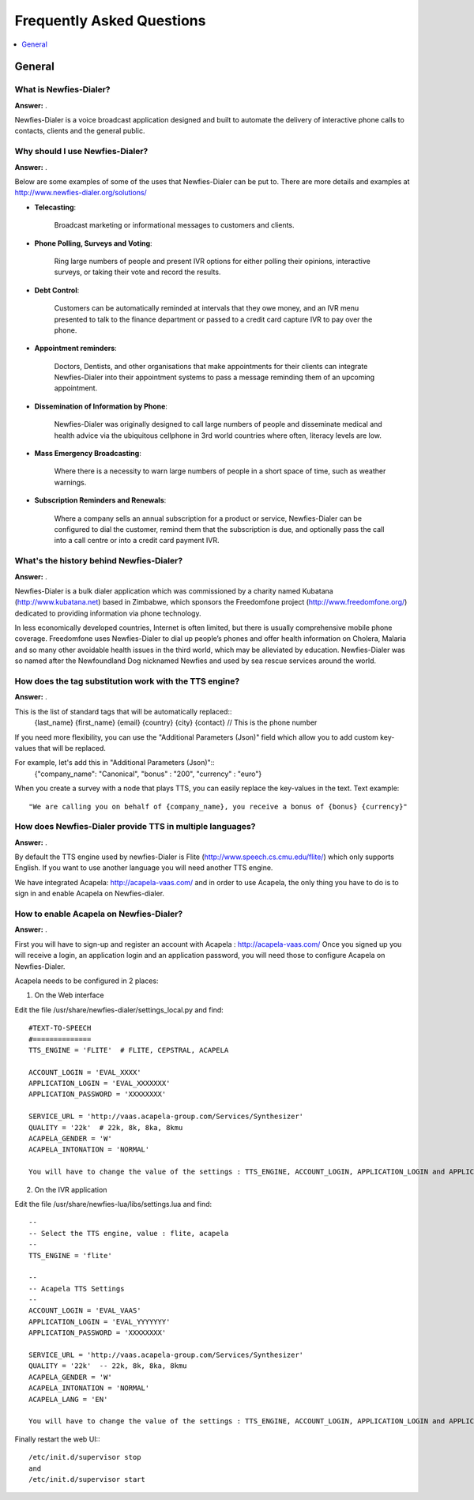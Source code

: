 .. _faq:

==========================
Frequently Asked Questions
==========================

.. contents::
    :local:
    :depth: 1

.. _faq-general:

General
=======

.. _faq-what-is-newfies-dialer:


What is Newfies-Dialer?
-----------------------

**Answer:** .

Newfies-Dialer is a voice broadcast application designed and built to automate the delivery of interactive phone calls to contacts, clients and the general public.


.. _faq-why-should-use-newfies-dialer:


Why should I use Newfies-Dialer?
--------------------------------

**Answer:** .

Below are some examples of some of the uses that Newfies-Dialer can be put to. There are more details and examples at http://www.newfies-dialer.org/solutions/

* **Telecasting**:

    Broadcast marketing or informational messages to customers and clients.


* **Phone Polling, Surveys and Voting**:

    Ring large numbers of people and present IVR options for either polling their opinions, interactive surveys, or taking their vote and record the results.

* **Debt Control**:

    Customers can be automatically reminded at intervals that they owe money, and an IVR menu presented to talk to the finance department or passed to a credit card capture IVR to pay over the phone.

* **Appointment reminders**:

    Doctors, Dentists, and other organisations that make appointments for their clients can integrate Newfies-Dialer into their appointment systems to pass a message reminding them of an upcoming appointment.

* **Dissemination of Information by Phone**:

    Newfies-Dialer was originally designed to call large numbers of people and disseminate medical and health advice via the ubiquitous cellphone in 3rd world countries where often, literacy levels are low.

* **Mass Emergency Broadcasting**:

        Where there is a necessity to warn large numbers of people in a short space of time, such as weather warnings.


* **Subscription Reminders and Renewals**:

    Where a company sells an annual subscription for a product or service, Newfies-Dialer can be configured to dial the customer, remind them that the subscription is due, and optionally pass the call into a call centre or into a credit card payment IVR.



.. _faq-what-s-the-history-newfies-dialer:


What's the history behind Newfies-Dialer?
-----------------------------------------

**Answer:** .

Newfies-Dialer is a bulk dialer application which was commissioned by a charity named Kubatana (http://www.kubatana.net) based in Zimbabwe, which sponsors the Freedomfone project (http://www.freedomfone.org/) dedicated to providing information via phone technology.

In less economically developed countries, Internet is often limited, but there is usually comprehensive mobile phone coverage. Freedomfone uses Newfies-Dialer to dial up people’s phones and offer health information on Cholera, Malaria and so many other avoidable health issues in the third world, which may be alleviated by education. Newfies-Dialer was so named after the Newfoundland Dog nicknamed Newfies and used by sea rescue services around the world.



.. _faq-how-does-tag-substitution-work:


How does the tag substitution work with the TTS engine?
-------------------------------------------------------

**Answer:** .

This is the list of standard tags that will be automatically replaced::
    {last_name}
    {first_name}
    {email}
    {country}
    {city}
    {contact}  // This is the phone number

If you need more flexibility, you can use the "Additional Parameters (Json)" field which allow you to add custom key-values that will be replaced.

For example, let's add this in "Additional Parameters (Json)"::
    {"company_name": "Canonical", "bonus" : "200", "currency" : "euro"}

When you create a survey with a node that plays TTS, you can easily replace the key-values in the text.
Text example::
    "We are calling you on behalf of {company_name}, you receive a bonus of {bonus} {currency}"


.. _faq-how-provide-tts-in-multiple-languages:


How does Newfies-Dialer provide TTS in multiple languages?
----------------------------------------------------------

**Answer:** .

By default the TTS engine used by newfies-Dialer is Flite (http://www.speech.cs.cmu.edu/flite/)
which only supports English. If you want to use another language you will need another TTS engine.

We have integrated Acapela: http://acapela-vaas.com/ and in order to use Acapela,
the only thing you have to do is to sign in and enable Acapela on Newfies-dialer.


.. _faq-how-enable-acapela:


How to enable Acapela on Newfies-Dialer?
----------------------------------------

**Answer:** .

First you will have to sign-up and register an account with Acapela : http://acapela-vaas.com/
Once you signed up you will receive a login, an application login and an application password, you will need those to configure Acapela on Newfies-Dialer.

Acapela needs to be configured in 2 places:

1. On the Web interface

Edit the file /usr/share/newfies-dialer/settings_local.py and find::

    #TEXT-TO-SPEECH
    #==============
    TTS_ENGINE = 'FLITE'  # FLITE, CEPSTRAL, ACAPELA

    ACCOUNT_LOGIN = 'EVAL_XXXX'
    APPLICATION_LOGIN = 'EVAL_XXXXXXX'
    APPLICATION_PASSWORD = 'XXXXXXXX'

    SERVICE_URL = 'http://vaas.acapela-group.com/Services/Synthesizer'
    QUALITY = '22k'  # 22k, 8k, 8ka, 8kmu
    ACAPELA_GENDER = 'W'
    ACAPELA_INTONATION = 'NORMAL'

    You will have to change the value of the settings : TTS_ENGINE, ACCOUNT_LOGIN, APPLICATION_LOGIN and APPLICATION_PASSWORD.


2. On the IVR application

Edit the file /usr/share/newfies-lua/libs/settings.lua and find::

    --
    -- Select the TTS engine, value : flite, acapela
    --
    TTS_ENGINE = 'flite'

    --
    -- Acapela TTS Settings
    --
    ACCOUNT_LOGIN = 'EVAL_VAAS'
    APPLICATION_LOGIN = 'EVAL_YYYYYYY'
    APPLICATION_PASSWORD = 'XXXXXXXX'

    SERVICE_URL = 'http://vaas.acapela-group.com/Services/Synthesizer'
    QUALITY = '22k'  -- 22k, 8k, 8ka, 8kmu
    ACAPELA_GENDER = 'W'
    ACAPELA_INTONATION = 'NORMAL'
    ACAPELA_LANG = 'EN'

    You will have to change the value of the settings : TTS_ENGINE, ACCOUNT_LOGIN, APPLICATION_LOGIN and APPLICATION_PASSWORD.


Finally restart the web UI:::

    /etc/init.d/supervisor stop
    and
    /etc/init.d/supervisor start
